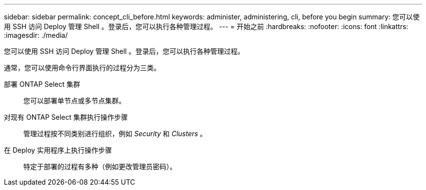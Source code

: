 ---
sidebar: sidebar 
permalink: concept_cli_before.html 
keywords: administer, administering, cli, before you begin 
summary: 您可以使用 SSH 访问 Deploy 管理 Shell 。登录后，您可以执行各种管理过程。 
---
= 开始之前
:hardbreaks:
:nofooter: 
:icons: font
:linkattrs: 
:imagesdir: ./media/


[role="lead"]
您可以使用 SSH 访问 Deploy 管理 Shell 。登录后，您可以执行各种管理过程。

通常，您可以使用命令行界面执行的过程分为三类。

部署 ONTAP Select 集群:: 您可以部署单节点或多节点集群。
对现有 ONTAP Select 集群执行操作步骤:: 管理过程按不同类别进行组织，例如 _Security_ 和 _Clusters_ 。
在 Deploy 实用程序上执行操作步骤:: 特定于部署的过程有多种（例如更改管理员密码）。

